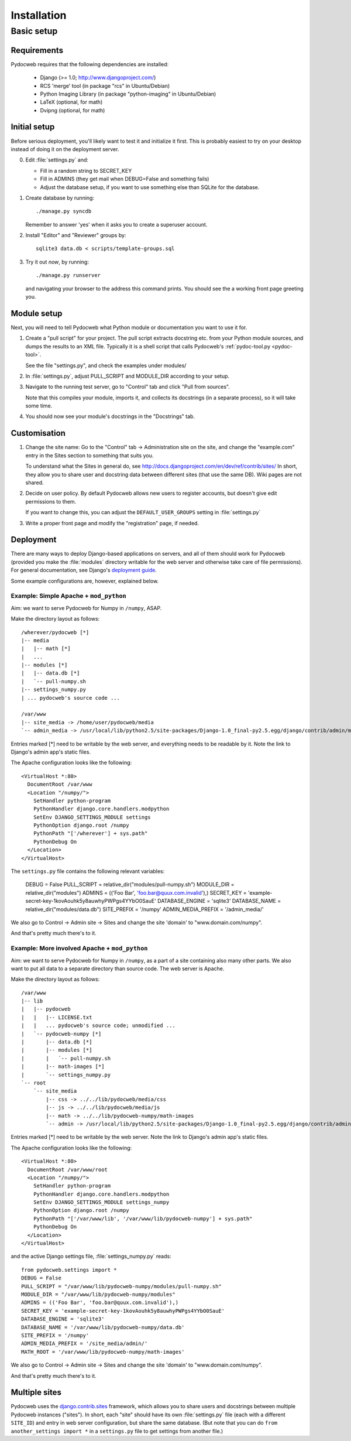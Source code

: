 ============
Installation
============

Basic setup
===========

Requirements
------------

Pydocweb requires that the following dependencies are installed:

   - Django (>= 1.0; http://www.djangoproject.com/)
   - RCS 'merge' tool (in package "rcs" in Ubuntu/Debian)
   - Python Imaging Library (in package "python-imaging" in Ubuntu/Debian)
   - LaTeX (optional, for math)
   - Dvipng (optional, for math)

Initial setup
-------------

Before serious deployment, you'll likely want to test it and
initialize it first. This is probably easiest to try on your desktop
instead of doing it on the deployment server.

0. Edit :file:`settings.py` and:

   - Fill in a random string to SECRET_KEY

   - Fill in ADMINS (they get mail when DEBUG=False and something fails)

   - Adjust the database setup, if you want to use something else than
     SQLite for the database.

1. Create database by running::

       ./manage.py syncdb

   Remember to answer 'yes' when it asks you to create a superuser account.

2. Install "Editor" and "Reviewer" groups by::

       sqlite3 data.db < scripts/template-groups.sql

3. Try it out *now*, by running::

       ./manage.py runserver

   and navigating your browser to the address this command prints.
   You should see the a working front page greeting you.

Module setup
------------

Next, you will need to tell Pydocweb what Python module or
documentation you want to use it for.

1. Create a "pull script" for your project. The pull script extracts
   docstring etc. from your Python module sources, and dumps the
   results to an XML file. Typically it is a shell script that calls
   Pydocweb's :ref:`pydoc-tool.py <pydoc-tool>`.

   See the file "settings.py", and check the examples under modules/

2. In :file:`settings.py`, adjust PULL_SCRIPT and MODULE_DIR according
   to your setup.

3. Navigate to the running test server, go to "Control" tab and
   click "Pull from sources".

   Note that this compiles your module, imports it, and collects its docstrings
   (in a separate process), so it will take some time.

4. You should now see your module's docstrings in the "Docstrings" tab.

Customisation
-------------

1. Change the site name: Go to the "Control" tab -> Administration site
   on the site, and change the "example.com" entry in the Sites section
   to something that suits you.

   To understand what the Sites in general do, see
   http://docs.djangoproject.com/en/dev/ref/contrib/sites/
   In short, they allow you to share user and docstring data between different
   sites (that use the same DB). Wiki pages are not shared.

2. Decide on user policy. By default Pydocweb allows new users to register
   accounts, but doesn't give edit permissions to them.

   If you want to change this, you can adjust the ``DEFAULT_USER_GROUPS``
   setting in :file:`settings.py`

3. Write a proper front page and modify the "registration" page, if needed.


Deployment
----------

There are many ways to deploy Django-based applications on servers,
and all of them should work for Pydocweb (provided you make the
:file:`modules` directory writable for the web server and otherwise
take care of file permissions). For general documentation, see
Django's `deployment guide`_.

Some example configurations are, however, explained below.

.. _`deployment guide`: http://docs.djangoproject.com/en/dev/howto/deployment/


Example: Simple Apache + ``mod_python``
^^^^^^^^^^^^^^^^^^^^^^^^^^^^^^^^^^^^^^^^^^^^^^

Aim: we want to serve Pydocweb for Numpy in ``/numpy``, ASAP.

Make the directory layout as follows::

   /wherever/pydocweb [*]
   |-- media
   |   |-- math [*]
   |   ...
   |-- modules [*]
   |   |-- data.db [*]
   |   `-- pull-numpy.sh
   |-- settings_numpy.py
   | ... pydocweb's source code ...

   /var/www
   |-- site_media -> /home/user/pydocweb/media
   `-- admin_media -> /usr/local/lib/python2.5/site-packages/Django-1.0_final-py2.5.egg/django/contrib/admin/media

Entries marked [*] need to be writable by the web server, and
everything needs to be readable by it. Note the link to Django's admin
app's static files.

The Apache configuration looks like the following::

    <VirtualHost *:80>
      DocumentRoot /var/www
      <Location "/numpy/">
        SetHandler python-program
        PythonHandler django.core.handlers.modpython
        SetEnv DJANGO_SETTINGS_MODULE settings
        PythonOption django.root /numpy
        PythonPath "['/wherever'] + sys.path"
        PythonDebug On
      </Location>
    </VirtualHost>

The ``settings.py`` file contains the following relevant variables:

    DEBUG = False
    PULL_SCRIPT = relative_dir("modules/pull-numpy.sh")
    MODULE_DIR = relative_dir("modules")
    ADMINS = (('Foo Bar', 'foo.bar@quux.com.invalid'),)
    SECRET_KEY = 'example-secret-key-1kovAouhk5y8auwhyPWPgs4YYbO0SauE'
    DATABASE_ENGINE = 'sqlite3'
    DATABASE_NAME = relative_dir("modules/data.db")
    SITE_PREFIX = '/numpy'
    ADMIN_MEDIA_PREFIX = '/admin_media/'

We also go to Control -> Admin site -> Sites and change the site 'domain'
to "www.domain.com/numpy".

And that's pretty much there's to it.


Example: More involved Apache + ``mod_python``
^^^^^^^^^^^^^^^^^^^^^^^^^^^^^^^^^^^^^^^^^^^^^^

Aim: we want to serve Pydocweb for Numpy in ``/numpy``, as a part of a
site containing also many other parts. We also want to put all data to
a separate directory than source code. The web server is Apache.

Make the directory layout as follows::

   /var/www
   |-- lib
   |   |-- pydocweb
   |   |   |-- LICENSE.txt
   |   |   ... pydocweb's source code; unmodified ...
   |   `-- pydocweb-numpy [*]
   |       |-- data.db [*]
   |       |-- modules [*]
   |       |   `-- pull-numpy.sh
   |       |-- math-images [*]
   |       `-- settings_numpy.py
   `-- root
       `-- site_media
           |-- css -> ../../lib/pydocweb/media/css
           |-- js -> ../../lib/pydocweb/media/js
           |-- math -> ../../lib/pydocweb-numpy/math-images
           `-- admin -> /usr/local/lib/python2.5/site-packages/Django-1.0_final-py2.5.egg/django/contrib/admin/media

Entries marked [*] need to be writable by the web server.
Note the link to Django's admin app's static files.

The Apache configuration looks like the following::

    <VirtualHost *:80>
      DocumentRoot /var/www/root
      <Location "/numpy/">
        SetHandler python-program
        PythonHandler django.core.handlers.modpython
        SetEnv DJANGO_SETTINGS_MODULE settings_numpy
        PythonOption django.root /numpy
        PythonPath "['/var/www/lib', '/var/www/lib/pydocweb-numpy'] + sys.path"
        PythonDebug On
      </Location>
    </VirtualHost>

and the active Django settings file, :file:`settings_numpy.py` reads::

    from pydocweb.settings import *
    DEBUG = False
    PULL_SCRIPT = "/var/www/lib/pydocweb-numpy/modules/pull-numpy.sh"
    MODULE_DIR = "/var/www/lib/pydocweb-numpy/modules"
    ADMINS = (('Foo Bar', 'foo.bar@quux.com.invalid'),)
    SECRET_KEY = 'example-secret-key-1kovAouhk5y8auwhyPWPgs4YYbO0SauE'
    DATABASE_ENGINE = 'sqlite3'
    DATABASE_NAME = '/var/www/lib/pydocweb-numpy/data.db'
    SITE_PREFIX = '/numpy'
    ADMIN_MEDIA_PREFIX = '/site_media/admin/'
    MATH_ROOT = '/var/www/lib/pydocweb-numpy/math-images'

We also go to Control -> Admin site -> Sites and change the site 'domain'
to "www.domain.com/numpy".

And that's pretty much there's to it.


Multiple sites
--------------

Pydocweb uses the django.contrib.sites_ framework, which allows you to
share users and docstrings between multiple Pydocweb instances
("sites"). In short, each "site" should have its own
:file:`settings.py` file (each with a different ``SITE_ID``) and entry
in web server configuration, but share the same database. (But note
that you can do ``from another_settings import *`` in a
``settings.py`` file to get settings from another file.)

.. _django.contrib.sites: http://docs.djangoproject.com/en/dev/ref/contrib/sites/
